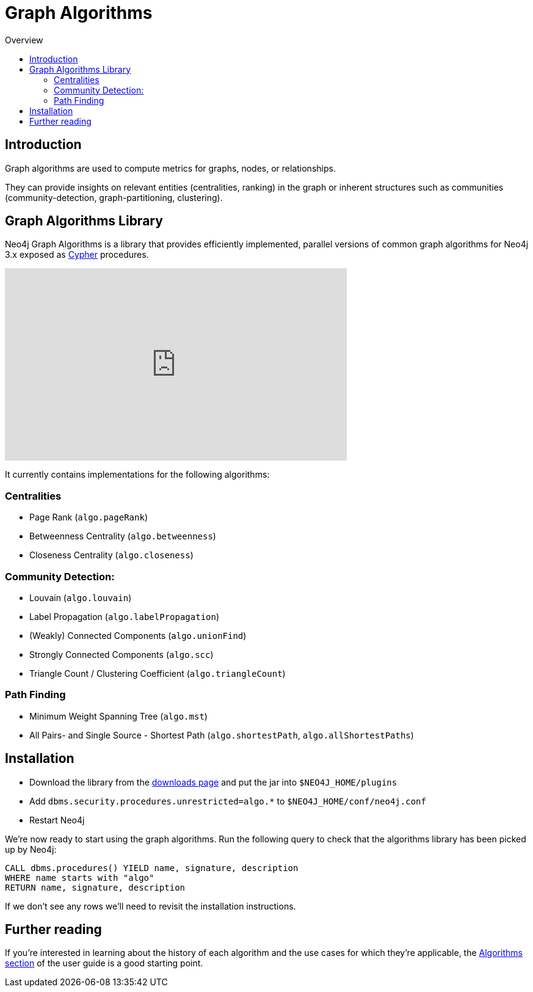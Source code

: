 = Graph Algorithms
:slug: graph-algorithms
:level: Intermediate
:toc:
:toc-placement!:
:toc-title: Overview
:toclevels: 2
:section: Neo4j Integrations
:section-link: integration

toc::[]

== Introduction

Graph algorithms are used to compute metrics for graphs, nodes, or relationships.

They can provide insights on relevant entities (centralities, ranking) in the graph or inherent structures such as communities (community-detection, graph-partitioning, clustering).

== Graph Algorithms Library

Neo4j Graph Algorithms is a library that provides efficiently implemented, parallel versions of common graph algorithms for Neo4j 3.x exposed as link:/developer/cypher/[Cypher^] procedures.

++++
<iframe width="560" height="315" src="https://www.youtube.com/embed/55uB_t0RKTE" frameborder="0" allowfullscreen></iframe>
++++

It currently contains implementations for the following algorithms:

=== Centralities

* Page Rank (`algo.pageRank`)

* Betweenness Centrality (`algo.betweenness`)

* Closeness Centrality (`algo.closeness`)

=== Community Detection:

* Louvain (`algo.louvain`)

* Label Propagation (`algo.labelPropagation`)

* (Weakly) Connected Components (`algo.unionFind`)

* Strongly Connected Components (`algo.scc`)

* Triangle Count / Clustering Coefficient (`algo.triangleCount`)

=== Path Finding

* Minimum Weight Spanning Tree (`algo.mst`)

* All Pairs- and Single Source - Shortest Path (`algo.shortestPath`, `algo.allShortestPaths`)

== Installation

* Download the library from the https://github.com/neo4j-contrib/neo4j-graph-algorithms/releases[downloads page^] and put the jar into `$NEO4J_HOME/plugins`
* Add `dbms.security.procedures.unrestricted=algo.*` to `$NEO4J_HOME/conf/neo4j.conf`
* Restart Neo4j

We're now ready to start using the graph algorithms.
Run the following query to check that the algorithms library has been picked up by Neo4j:

[source,cypher]
```
CALL dbms.procedures() YIELD name, signature, description
WHERE name starts with "algo"
RETURN name, signature, description
```

If we don't see any rows we'll need to revisit the installation instructions.

== Further reading

If you're interested in learning about the history of each algorithm and the use cases for which they're applicable, the https://neo4j-contrib.github.io/neo4j-graph-algorithms/#_algorithms_2[Algorithms section^] of the user guide is a good starting point. 
